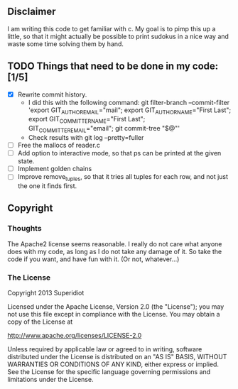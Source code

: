 ** Disclaimer
  I am writing this code to get familiar with c.  My goal is
  to pimp this up a little, so that it might actually be possible to print
  sudokus in a nice way and waste some time solving them by hand.

** TODO Things that need to be done in my code: [1/5]
   - [X] Rewrite commit history.
     + I did this with the following command:
       git filter-branch --commit-filter 'export GIT_AUTHOR_EMAIL="mail"; export GIT_AUTHOR_NAME="First Last"; export GIT_COMMITTER_NAME="First Last"; GIT_COMMITTER_EMAIL="email"; git commit-tree "$@"'
     + Check results with git log --pretty=fuller
   - [ ] Free the mallocs of reader.c
   - [ ] Add option to interactive mode, so that ps can be printed at the given state.
   - [ ] Implement golden chains
   - [ ] Improve remove_tuples, so that it tries all tuples for
     each row, and not just the one it finds first.
 
** Copyright
*** Thoughts
    The Apache2 license seems reasonable.  I really do not care what anyone
    does with my code, as long as I do not take any damage of it.  So
    take the code if you want, and have fun with it.  (Or not, whatever...)
*** The License
    Copyright 2013 Superidiot

    Licensed under the Apache License, Version 2.0 (the "License");
    you may not use this file except in compliance with the License.
    You may obtain a copy of the License at

       	http://www.apache.org/licenses/LICENSE-2.0

    Unless required by applicable law or agreed to in writing, software
    distributed under the License is distributed on an "AS IS" BASIS,
    WITHOUT WARRANTIES OR CONDITIONS OF ANY KIND, either express or implied.
    See the License for the specific language governing permissions and
    limitations under the License.
